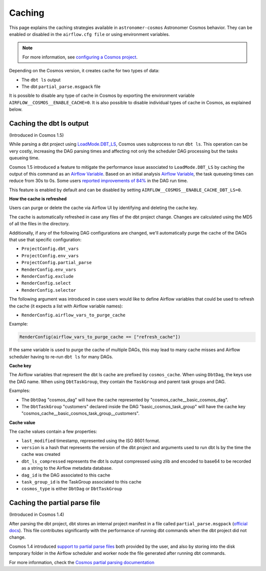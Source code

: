 .. _caching:

Caching
=======

This page explains the caching strategies available in ``astronomer-cosmos`` Astronomer Cosmos behavior.
They can be enabled or disabled in the ``airflow.cfg file`` or using environment variables.

.. note::
    For more information, see `configuring a Cosmos project <./project-config.html>`_.

Depending on the Cosmos version, it creates cache for two types of data:

- The ``dbt ls`` output
- The dbt ``partial_parse.msgpack`` file

It is possible to disable any type of cache in Cosmos by exporting the environment variable ``AIRFLOW__COSMOS__ENABLE_CACHE=0``.
It is also possible to disable individual types of cache in Cosmos, as explained below.

Caching the dbt ls output
~~~~~~~~~~~~~

(Introduced in Cosmos 1.5)

While parsing a dbt project using `LoadMode.DBT_LS <./parsing-methods.html#dbt-ls>`_, Cosmos uses subprocess to run ``dbt ls``.
This operation can be very costly, increasing the DAG parsing times and affecting not only the scheduler DAG processing but
the tasks queueing time.

Cosmos 1.5 introduced a feature to mitigate the performance issue associated to ``LoadMode.DBT_LS`` by caching the output
of this command as an  `Airflow Variable <https://airflow.apache.org/docs/apache-airflow/stable/core-concepts/variables.html>`_.
Based on an initial analysis `Airflow Variable <https://github.com/astronomer/astronomer-cosmos/pull/1014>`_, the task queueing
times can reduce from 30s to 0s. Some users `reported improvements of 84% <https://github.com/astronomer/astronomer-cosmos/pull/1014#issuecomment-2168185343>`_ in the DAG run time.

This feature is enabled by default and can be disabled by setting ``AIRFLOW__COSMOS__ENABLE_CACHE_DBT_LS=0``.

**How the cache is refreshed**

Users can purge or delete the cache via Airflow UI by identifying and deleting the cache key.

The cache is automatically refreshed in case any files of the dbt project change. Changes are calculated using the MD5 of all the files in the directory.

Additionally, if any of the following DAG configurations are changed, we'll automatically purge the cache of the DAGs that use that specific configuration:

* ``ProjectConfig.dbt_vars``
* ``ProjectConfig.env_vars``
* ``ProjectConfig.partial_parse``
* ``RenderConfig.env_vars``
* ``RenderConfig.exclude``
* ``RenderConfig.select``
* ``RenderConfig.selector``

The following argument was introduced in case users would like to define Airflow variables that could be used to refresh the cache (it expects a list with Airflow variable names):

* ``RenderConfig.airflow_vars_to_purge_cache``

Example:

.. code-block:: python

    RenderConfig(airflow_vars_to_purge_cache == ["refresh_cache"])


If the same variable is used to purge the cache of multiple DAGs, this may lead to many cache misses and Airflow scheduler
having to re-run ``dbt ls`` for many DAGs.

**Cache key**

The Airflow variables that represent the dbt ls cache are prefixed by ``cosmos_cache``.
When using ``DbtDag``, the keys use the DAG name. When using ``DbtTaskGroup``, they contain the ``TaskGroup`` and parent task groups and DAG.

Examples:

* The ``DbtDag`` "cosmos_dag" will have the cache represented by "cosmos_cache__basic_cosmos_dag".
* The ``DbtTaskGroup`` "customers" declared inside the DAG "basic_cosmos_task_group" will have the cache key "cosmos_cache__basic_cosmos_task_group__customers".

**Cache value**

The cache values contain a few properties:

* ``last_modified`` timestamp, represented using the ISO 8601 format.
* ``version`` is a hash that represents the version of the dbt project and arguments used to run dbt ls by the time the cache was created
* ``dbt_ls_compressed`` represents the dbt ls output compressed using zlib and encoded to base64 to be recorded as a string to the Airflow metadata database.
* ``dag_id`` is the DAG associated to this cache
* ``task_group_id`` is the TaskGroup associated to this cache
* ``cosmos_type`` is either ``DbtDag`` or ``DbtTaskGroup``


Caching the partial parse file
~~~~~~~~~~~~~

(Introduced in Cosmos 1.4)

After parsing the dbt project, dbt stores an internal project manifest in a file called ``partial_parse.msgpack`` (`official docs <https://docs.getdbt.com/reference/parsing#partial-parsing>`_).
This file contributes significantly with the performance of running dbt commands when the dbt project did not change.

Cosmos 1.4 introduced `support to partial parse files <https://github.com/astronomer/astronomer-cosmos/pull/800>`_ both
provided by the user, and also by storing into the disk temporary folder in the Airflow scheduler and worker node the file
generated after running dbt commands.

For more information, check the `Cosmos partial parsing documentation <./partial-parsing.html>`_
